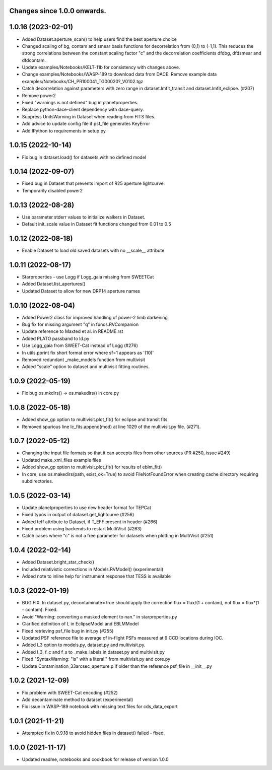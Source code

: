 Changes since 1.0.0 onwards.
~~~~~~~~~~~~~~~~~~~~~~~~~~~~

1.0.16 (2023-02-01)
~~~~~~~~~~~~~~~~~~~~
* Added Dataset.aperture_scan() to help users find the best aperture choice
* Changed scaling of bg, contam and smear basis functions for decorrelation
  from (0,1) to (-1,1). This reduces the strong correlations between the
  constant scaling factor "c" and the decorrelation coefficients dfdbg,
  dfdsmear and dfdcontam. 
* Update examples/Notebooks/KELT-11b for consistency with changes above.
* Change examples/Notebooks/WASP-189 to download data from DACE. Remove
  example data examples/Notebooks/CH_PR100041_TG00020?_V0102.tgz
* Catch decorrelation against parameters with zero range in
  dataset.lmfit_transit and dataset.lmfit_eclipse. (#207)
* Remove power2
* Fixed "warnings is not defined" bug in planetproperties.
* Replace python-dace-client dependency with dace-query.
* Suppress UnitsWarning in Dataset when reading from FITS files.
* Add advice to update config file if psf_file generates KeyError
* Add IPython to requirements in setup.py

1.0.15 (2022-10-14)
~~~~~~~~~~~~~~~~~~~~
* Fix bug in dataset.load() for datasets with no defined model
  
1.0.14 (2022-09-07)
~~~~~~~~~~~~~~~~~~~~
* Fixed bug in Dataset that prevents import of R25 aperture lightcurve.
* Temporarily disabled power2

1.0.13 (2022-08-28)
~~~~~~~~~~~~~~~~~~~~
* Use parameter stderr values to initialize walkers in Dataset. 
* Default init_scale value in Dataset fit functions changed from 0.01 to 0.5
  
1.0.12 (2022-08-18)
~~~~~~~~~~~~~~~~~~~~
* Enable Dataset to load old saved datasets with no __scale__ attribute

1.0.11 (2022-08-17)
~~~~~~~~~~~~~~~~~~~~
* Starproperties - use Logg if Logg_gaia missing from SWEETCat
* Added Dataset.list_apertures()
* Updated Dataset to allow for new DRP14 aperture names
  
1.0.10 (2022-08-04)
~~~~~~~~~~~~~~~~~~~~
* Added Power2 class for improved handling of power-2 limb darkening
* Bug fix for missing argument "q" in funcs.RVCompanion
* Update reference to Maxted et al. in README.rst
* Added PLATO passband to ld.py
* Use Logg_gaia from SWEET-Cat instead of Logg (#276)
* In utils.pprint fix short format error where sf=1 appears as '(10)'
* Removed redundant _make_models function from multivisit
* Added "scale" option to dataset and multivisit fitting routines. 

1.0.9 (2022-05-19)
~~~~~~~~~~~~~~~~~~~
* Fix bug os.mkdirs() -> os.makedirs() in core.py

1.0.8 (2022-05-18)
~~~~~~~~~~~~~~~~~~~
* Added show_gp option to multivisit.plot_fit() for eclipse and transit fits
* Removed spurious line lc_fits.append(mod) at line 1029 of the multivisit.py
  file. (#271).

1.0.7 (2022-05-12)
~~~~~~~~~~~~~~~~~~~
* Changing the input file formats so that it can accepts files from other
  sources (PR #250, issue #249)
* Updated make_xml_files example files
* Added show_gp option to multivisit.plot_fit() for results of eblm_fit()
* In core, use os.makedirs(path, exist_ok=True) to avoid FileNotFoundError
  when creating cache directory requiring subdirectories.

1.0.5 (2022-03-14)
~~~~~~~~~~~~~~~~~~~
* Update planetproperties to use new header format for TEPCat
* Fixed typos in output of dataset.get_lightcurve (#256)
* Added teff attribute to Dataset, if T_EFF present in header (#266)
* Fixed problem using backends to restart MultiVisit (#263)  
* Catch cases where "c" is not a free parameter for datasets when plotting in
  MultiVisit (#251)

1.0.4 (2022-02-14)
~~~~~~~~~~~~~~~~~~~
* Added Dataset.bright_star_check()
* Included relativistic corrections in Models.RVModel() (experimental)
* Added note to inline help for instrument.response that TESS is available

1.0.3 (2022-01-19)
~~~~~~~~~~~~~~~~~~~
* BUG FIX. In dataset.py, decontaminate=True should apply the correction 
  flux = flux/(1 + contam), not flux = flux*(1 - contam). Fixed.
* Avoid "Warning: converting a masked element to nan." in starproperties.py
* Clarified definition of L in EclipseModel and EBLMModel
* Fixed retrieving psf_file bug in init.py (#255)
* Updated PSF reference file to average of in-flight PSFs measured at 9 CCD
  locations during IOC.
* Added l_3 option to models.py, dataset.py and multivisit.py.
* Added l_3, f_c and f_s to _make_labels in dataset.py and multivisit.py
* Fixed "SyntaxWarning: "is" with a literal." from multivisit.py and core.py
* Update Contamination_33arcsec_aperture.p if older than the reference
  psf_file in __init__.py

1.0.2 (2021-12-09)
~~~~~~~~~~~~~~~~~~~
* Fix problem with SWEET-Cat encoding (#252)
* Add decontaminate method to dataset (experimental)
* Fix issue in WASP-189 notebook with missing text files for cds_data_export

1.0.1 (2021-11-21)
~~~~~~~~~~~~~~~~~~~
* Attempted fix in 0.9.18 to avoid hidden files in dataset() failed - fixed.

1.0.0 (2021-11-17)
~~~~~~~~~~~~~~~~~~~
* Updated readme, notebooks and cookbook for release of version 1.0.0
